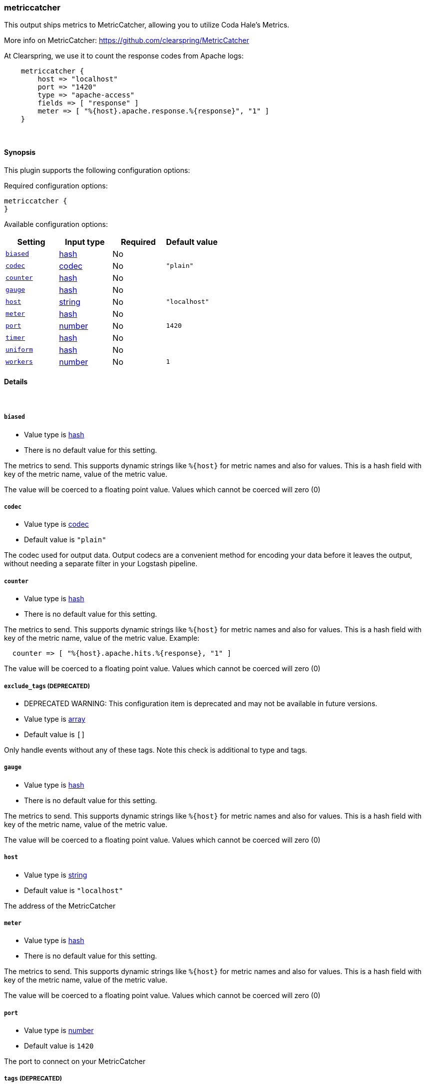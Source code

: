 [[plugins-outputs-metriccatcher]]
=== metriccatcher

This output ships metrics to MetricCatcher, allowing you to
utilize Coda Hale's Metrics.

More info on MetricCatcher: https://github.com/clearspring/MetricCatcher

At Clearspring, we use it to count the response codes from Apache logs:
[source,ruby]
    metriccatcher {
        host => "localhost"
        port => "1420"
        type => "apache-access"
        fields => [ "response" ]
        meter => [ "%{host}.apache.response.%{response}", "1" ]
    }

&nbsp;

==== Synopsis

This plugin supports the following configuration options:


Required configuration options:

[source,json]
--------------------------
metriccatcher {
}
--------------------------



Available configuration options:

[cols="<,<,<,<m",options="header",]
|=======================================================================
|Setting |Input type|Required|Default value
| <<plugins-outputs-metriccatcher-biased>> |<<hash,hash>>|No|
| <<plugins-outputs-metriccatcher-codec>> |<<codec,codec>>|No|`"plain"`
| <<plugins-outputs-metriccatcher-counter>> |<<hash,hash>>|No|
| <<plugins-outputs-metriccatcher-gauge>> |<<hash,hash>>|No|
| <<plugins-outputs-metriccatcher-host>> |<<string,string>>|No|`"localhost"`
| <<plugins-outputs-metriccatcher-meter>> |<<hash,hash>>|No|
| <<plugins-outputs-metriccatcher-port>> |<<number,number>>|No|`1420`
| <<plugins-outputs-metriccatcher-timer>> |<<hash,hash>>|No|
| <<plugins-outputs-metriccatcher-uniform>> |<<hash,hash>>|No|
| <<plugins-outputs-metriccatcher-workers>> |<<number,number>>|No|`1`
|=======================================================================


==== Details

&nbsp;

[[plugins-outputs-metriccatcher-biased]]
===== `biased` 

  * Value type is <<hash,hash>>
  * There is no default value for this setting.

The metrics to send. This supports dynamic strings like `%{host}`
for metric names and also for values. This is a hash field with key
of the metric name, value of the metric value.

The value will be coerced to a floating point value. Values which cannot be
coerced will zero (0)

[[plugins-outputs-metriccatcher-codec]]
===== `codec` 

  * Value type is <<codec,codec>>
  * Default value is `"plain"`

The codec used for output data. Output codecs are a convenient method for encoding your data before it leaves the output, without needing a separate filter in your Logstash pipeline.

[[plugins-outputs-metriccatcher-counter]]
===== `counter` 

  * Value type is <<hash,hash>>
  * There is no default value for this setting.

The metrics to send. This supports dynamic strings like `%{host}`
for metric names and also for values. This is a hash field with key
of the metric name, value of the metric value. Example:
[source,ruby]
  counter => [ "%{host}.apache.hits.%{response}, "1" ]

The value will be coerced to a floating point value. Values which cannot be
coerced will zero (0)

[[plugins-outputs-metriccatcher-exclude_tags]]
===== `exclude_tags`  (DEPRECATED)

  * DEPRECATED WARNING: This configuration item is deprecated and may not be available in future versions.
  * Value type is <<array,array>>
  * Default value is `[]`

Only handle events without any of these tags. Note this check is additional to type and tags.

[[plugins-outputs-metriccatcher-gauge]]
===== `gauge` 

  * Value type is <<hash,hash>>
  * There is no default value for this setting.

The metrics to send. This supports dynamic strings like `%{host}`
for metric names and also for values. This is a hash field with key
of the metric name, value of the metric value.

The value will be coerced to a floating point value. Values which cannot be
coerced will zero (0)

[[plugins-outputs-metriccatcher-host]]
===== `host` 

  * Value type is <<string,string>>
  * Default value is `"localhost"`

The address of the MetricCatcher

[[plugins-outputs-metriccatcher-meter]]
===== `meter` 

  * Value type is <<hash,hash>>
  * There is no default value for this setting.

The metrics to send. This supports dynamic strings like `%{host}`
for metric names and also for values. This is a hash field with key
of the metric name, value of the metric value.

The value will be coerced to a floating point value. Values which cannot be
coerced will zero (0)

[[plugins-outputs-metriccatcher-port]]
===== `port` 

  * Value type is <<number,number>>
  * Default value is `1420`

The port to connect on your MetricCatcher

[[plugins-outputs-metriccatcher-tags]]
===== `tags`  (DEPRECATED)

  * DEPRECATED WARNING: This configuration item is deprecated and may not be available in future versions.
  * Value type is <<array,array>>
  * Default value is `[]`

Only handle events with all of these tags.  Note that if you specify
a type, the event must also match that type.
Optional.

[[plugins-outputs-metriccatcher-timer]]
===== `timer` 

  * Value type is <<hash,hash>>
  * There is no default value for this setting.

The metrics to send. This supports dynamic strings like %{host}
for metric names and also for values. This is a hash field with key
of the metric name, value of the metric value. Example:
[source,ruby]
  timer => [ "%{host}.apache.response_time, "%{response_time}" ]

The value will be coerced to a floating point value. Values which cannot be
coerced will zero (0)

[[plugins-outputs-metriccatcher-type]]
===== `type`  (DEPRECATED)

  * DEPRECATED WARNING: This configuration item is deprecated and may not be available in future versions.
  * Value type is <<string,string>>
  * Default value is `""`

The type to act on. If a type is given, then this output will only
act on messages with the same type. See any input plugin's `type`
attribute for more.
Optional.

[[plugins-outputs-metriccatcher-uniform]]
===== `uniform` 

  * Value type is <<hash,hash>>
  * There is no default value for this setting.

The metrics to send. This supports dynamic strings like `%{host}`
for metric names and also for values. This is a hash field with key
of the metric name, value of the metric value.

The value will be coerced to a floating point value. Values which cannot be
coerced will zero (0)

[[plugins-outputs-metriccatcher-workers]]
===== `workers` 

  * Value type is <<number,number>>
  * Default value is `1`

The number of workers to use for this output.
Note that this setting may not be useful for all outputs.

